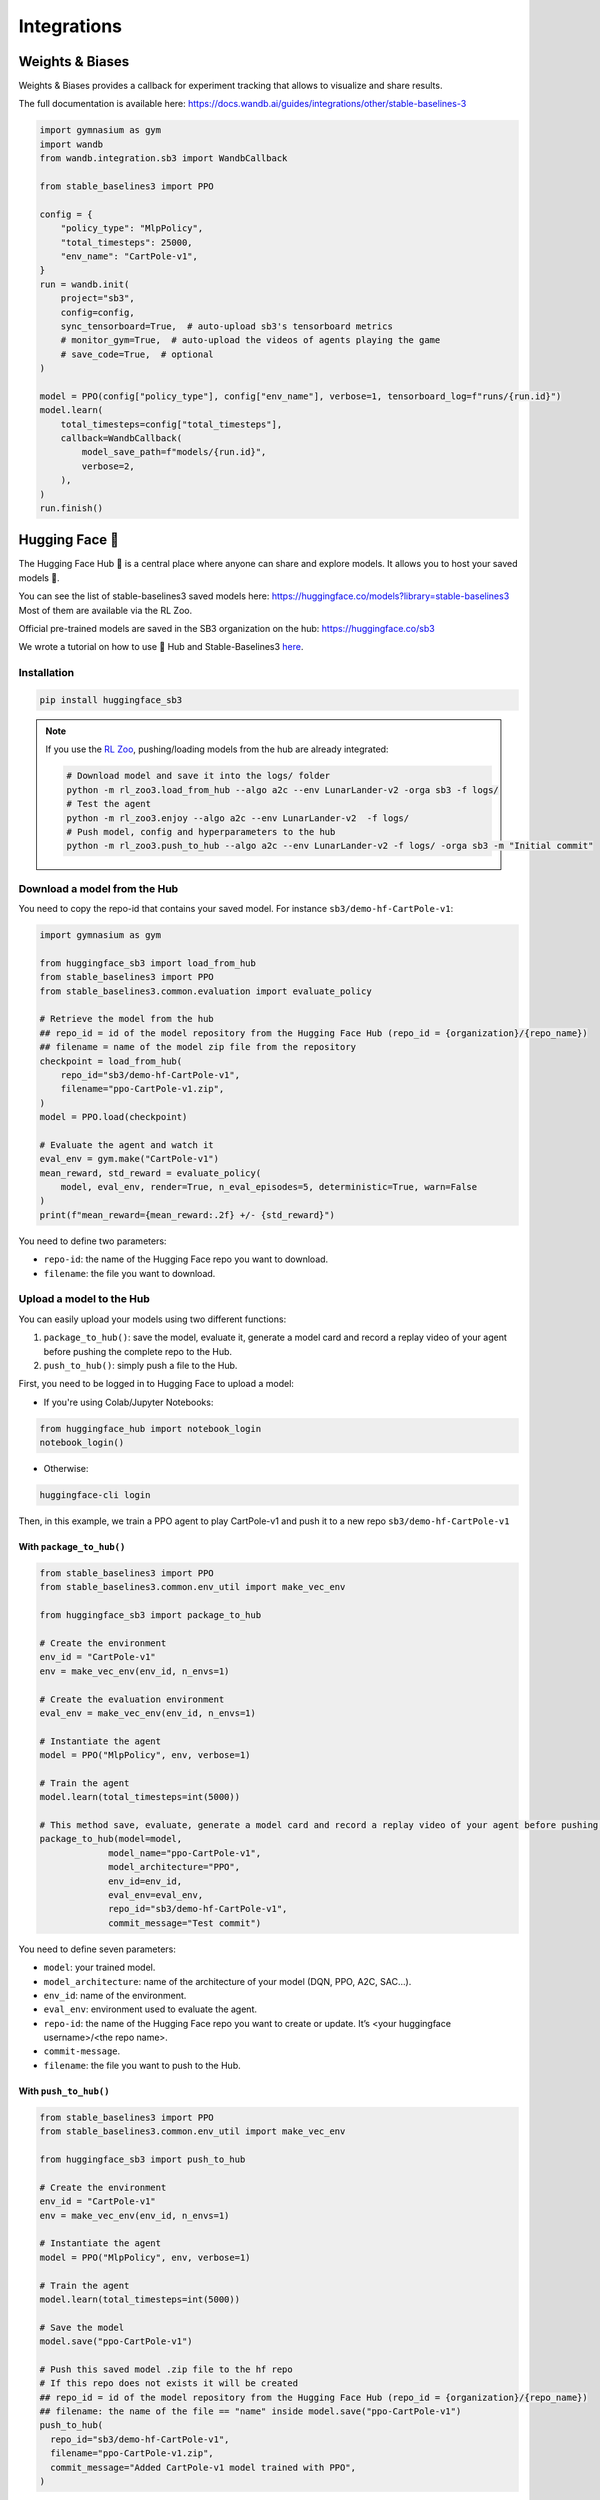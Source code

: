 .. _integrations:

============
Integrations
============

Weights & Biases
================

Weights & Biases provides a callback for experiment tracking that allows to visualize and share results.

The full documentation is available here: https://docs.wandb.ai/guides/integrations/other/stable-baselines-3

.. code-block:: python

  import gymnasium as gym
  import wandb
  from wandb.integration.sb3 import WandbCallback

  from stable_baselines3 import PPO

  config = {
      "policy_type": "MlpPolicy",
      "total_timesteps": 25000,
      "env_name": "CartPole-v1",
  }
  run = wandb.init(
      project="sb3",
      config=config,
      sync_tensorboard=True,  # auto-upload sb3's tensorboard metrics
      # monitor_gym=True,  # auto-upload the videos of agents playing the game
      # save_code=True,  # optional
  )

  model = PPO(config["policy_type"], config["env_name"], verbose=1, tensorboard_log=f"runs/{run.id}")
  model.learn(
      total_timesteps=config["total_timesteps"],
      callback=WandbCallback(
          model_save_path=f"models/{run.id}",
          verbose=2,
      ),
  )
  run.finish()


Hugging Face 🤗
===============
The Hugging Face Hub 🤗 is a central place where anyone can share and explore models. It allows you to host your saved models 💾.

You can see the list of stable-baselines3 saved models here: https://huggingface.co/models?library=stable-baselines3
Most of them are available via the RL Zoo.

Official pre-trained models are saved in the SB3 organization on the hub: https://huggingface.co/sb3

We wrote a tutorial on how to use 🤗 Hub and Stable-Baselines3
`here <https://colab.research.google.com/github/huggingface/huggingface_sb3/blob/main/notebooks/sb3_huggingface.ipynb>`_.


Installation
-------------

.. code-block:: bash

 pip install huggingface_sb3


.. note::

 If you use the `RL Zoo <https://github.com/DLR-RM/rl-baselines3-zoo>`_, pushing/loading models from the hub are already integrated:

 .. code-block:: bash

     # Download model and save it into the logs/ folder
     python -m rl_zoo3.load_from_hub --algo a2c --env LunarLander-v2 -orga sb3 -f logs/
     # Test the agent
     python -m rl_zoo3.enjoy --algo a2c --env LunarLander-v2  -f logs/
     # Push model, config and hyperparameters to the hub
     python -m rl_zoo3.push_to_hub --algo a2c --env LunarLander-v2 -f logs/ -orga sb3 -m "Initial commit"



Download a model from the Hub
-----------------------------
You need to copy the repo-id that contains your saved model.
For instance ``sb3/demo-hf-CartPole-v1``:

.. code-block:: python

  import gymnasium as gym

  from huggingface_sb3 import load_from_hub
  from stable_baselines3 import PPO
  from stable_baselines3.common.evaluation import evaluate_policy

  # Retrieve the model from the hub
  ## repo_id = id of the model repository from the Hugging Face Hub (repo_id = {organization}/{repo_name})
  ## filename = name of the model zip file from the repository
  checkpoint = load_from_hub(
      repo_id="sb3/demo-hf-CartPole-v1",
      filename="ppo-CartPole-v1.zip",
  )
  model = PPO.load(checkpoint)

  # Evaluate the agent and watch it
  eval_env = gym.make("CartPole-v1")
  mean_reward, std_reward = evaluate_policy(
      model, eval_env, render=True, n_eval_episodes=5, deterministic=True, warn=False
  )
  print(f"mean_reward={mean_reward:.2f} +/- {std_reward}")

You need to define two parameters:

- ``repo-id``: the name of the Hugging Face repo you want to download.
- ``filename``: the file you want to download.


Upload a model to the Hub
-------------------------

You can easily upload your models using two different functions:

1. ``package_to_hub()``: save the model, evaluate it, generate a model card and record a replay video of your agent before pushing the complete repo to the Hub.

2. ``push_to_hub()``: simply push a file to the Hub.


First, you need to be logged in to Hugging Face to upload a model:

- If you're using Colab/Jupyter Notebooks:

.. code-block:: python

 from huggingface_hub import notebook_login
 notebook_login()


- Otherwise:

.. code-block:: bash

 huggingface-cli login


Then, in this example, we train a PPO agent to play CartPole-v1 and push it to a new repo ``sb3/demo-hf-CartPole-v1``

With ``package_to_hub()``
^^^^^^^^^^^^^^^^^^^^^^^^^

.. code-block:: python

  from stable_baselines3 import PPO
  from stable_baselines3.common.env_util import make_vec_env

  from huggingface_sb3 import package_to_hub

  # Create the environment
  env_id = "CartPole-v1"
  env = make_vec_env(env_id, n_envs=1)

  # Create the evaluation environment
  eval_env = make_vec_env(env_id, n_envs=1)

  # Instantiate the agent
  model = PPO("MlpPolicy", env, verbose=1)

  # Train the agent
  model.learn(total_timesteps=int(5000))

  # This method save, evaluate, generate a model card and record a replay video of your agent before pushing the repo to the hub
  package_to_hub(model=model,
               model_name="ppo-CartPole-v1",
               model_architecture="PPO",
               env_id=env_id,
               eval_env=eval_env,
               repo_id="sb3/demo-hf-CartPole-v1",
               commit_message="Test commit")

You need to define seven parameters:

- ``model``: your trained model.
- ``model_architecture``: name of the architecture of your model (DQN, PPO, A2C, SAC…).
- ``env_id``: name of the environment.
- ``eval_env``: environment used to evaluate the agent.
- ``repo-id``: the name of the Hugging Face repo you want to create or update. It’s <your huggingface username>/<the repo name>.
- ``commit-message``.
- ``filename``: the file you want to push to the Hub.

With ``push_to_hub()``
^^^^^^^^^^^^^^^^^^^^^^

.. code-block:: python


  from stable_baselines3 import PPO
  from stable_baselines3.common.env_util import make_vec_env

  from huggingface_sb3 import push_to_hub

  # Create the environment
  env_id = "CartPole-v1"
  env = make_vec_env(env_id, n_envs=1)

  # Instantiate the agent
  model = PPO("MlpPolicy", env, verbose=1)

  # Train the agent
  model.learn(total_timesteps=int(5000))

  # Save the model
  model.save("ppo-CartPole-v1")

  # Push this saved model .zip file to the hf repo
  # If this repo does not exists it will be created
  ## repo_id = id of the model repository from the Hugging Face Hub (repo_id = {organization}/{repo_name})
  ## filename: the name of the file == "name" inside model.save("ppo-CartPole-v1")
  push_to_hub(
    repo_id="sb3/demo-hf-CartPole-v1",
    filename="ppo-CartPole-v1.zip",
    commit_message="Added CartPole-v1 model trained with PPO",
  )

You need to define three parameters:

- ``repo-id``: the name of the Hugging Face repo you want to create or update. It’s <your huggingface username>/<the repo name>.
- ``filename``: the file you want to push to the Hub.
- ``commit-message``.

MLFLow
======

If you want to use `MLFLow <https://github.com/mlflow/mlflow>`_ to track your SB3 experiments,
you can adapt the following code which defines a custom logger output:

.. code-block:: python

  import sys
  from typing import Any, Dict, Tuple, Union

  import mlflow
  import numpy as np

  from stable_baselines3 import SAC
  from stable_baselines3.common.logger import HumanOutputFormat, KVWriter, Logger


  class MLflowOutputFormat(KVWriter):
      """
      Dumps key/value pairs into MLflow's numeric format.
      """

      def write(
          self,
          key_values: Dict[str, Any],
          key_excluded: Dict[str, Union[str, Tuple[str, ...]]],
          step: int = 0,
      ) -> None:

          for (key, value), (_, excluded) in zip(
              sorted(key_values.items()), sorted(key_excluded.items())
          ):

              if excluded is not None and "mlflow" in excluded:
                  continue

              if isinstance(value, np.ScalarType):
                  if not isinstance(value, str):
                      mlflow.log_metric(key, value, step)


  loggers = Logger(
      folder=None,
      output_formats=[HumanOutputFormat(sys.stdout), MLflowOutputFormat()],
  )

  with mlflow.start_run():
      model = SAC("MlpPolicy", "Pendulum-v1", verbose=2)
      # Set custom logger
      model.set_logger(loggers)
      model.learn(total_timesteps=10000, log_interval=1)
